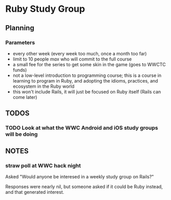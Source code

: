 * Ruby Study Group

** Planning

*** Parameters

    - every other week (every week too much, once a month too far)
    - limit to 10 people /max/ who will commit to the full course
    - a small fee for the series to get some skin in the game (goes to
      WWCTC funds)
    - not a low-level introduction to programming course; this is a
      course in learning to program in Ruby, and adopting the idioms,
      practices, and ecosystem in the Ruby world
    - this won't include Rails, it will just be focused on Ruby itself
      (Rails can come later)

** TODOS
*** TODO Look at what the WWC Android and iOS study groups will be doing



** NOTES

*** straw poll at WWC hack night

   Asked "Would anyone be interesed in a weekly study group on Rails?"

   Responses were nearly nil, but someone asked if it could be Ruby
   instead, and that generated interest.
